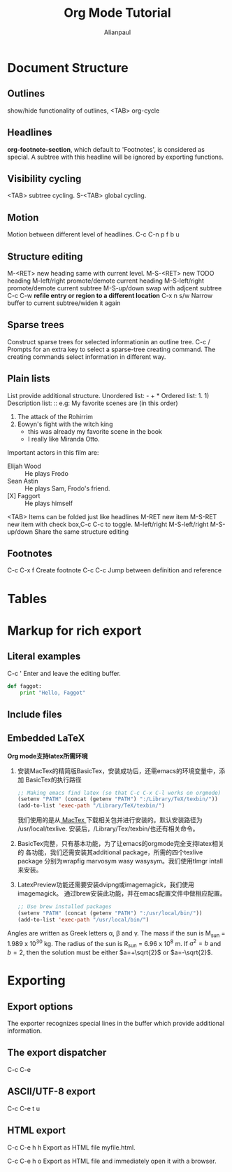 * Document Structure
** Outlines
show/hide functionality of outlines, <TAB> org-cycle
** Headlines
*org-footnote-section*, which default to 'Footnotes', is considered as
 special.  A subtree with this headline will be ignored by exporting functions.
** Visibility cycling
<TAB> subtree cycling.
S-<TAB> global cycling.
** Motion
Motion between different level of headlines.
C-c C-n
      p
      f
      b
      u
** Structure editing
M-<RET>        new heading same with current level.
M-S-<RET>      new TODO heading
M-left/right   promote/demote current heading
M-S-left/right promote/demote current subtree
M-S-up/down    swap with adjcent subtree
C-c C-w        *refile entry or region to a different location*
C-x n s/w      Narrow buffer to current subtree/widen it again
** Sparse trees
Construct sparse trees for selected informationin an outline tree.
C-c / Prompts for an extra key to select a sparse-tree creating
command.  The creating commands select information in different way.
** Plain lists
List provide additional structure.
Unordered list: - + *
Ordered list: 1. 1)
Description list: ::
e.g:
 My favorite scenes are (in this order)
   1. The attack of the Rohirrim
   2. Eowyn's fight with the witch king
      + this was already my favorite scene in the book
      + I really like Miranda Otto.
   Important actors in this film are:
   - Elijah Wood :: He plays Frodo
   - Sean Astin :: He plays Sam, Frodo's friend.
   - [X] Faggort :: He plays himself

<TAB>          Items can be folded just like headlines
M-RET          new item
M-S-RET        new item with check box,C-c C-c to toggle.
M-left/right
M-S-left/right
M-S-up/down    Share the same structure editing
** Footnotes
C-c C-x f    Create footnote
C-c C-c      Jump between definition and reference
* Tables
* Markup for rich export
** Literal examples
C-c '    Enter and leave the editing buffer.

#+BEGIN_SRC python
  def faggot:
      print "Hello, Faggot"
#+END_SRC

** Include files

** Embedded LaTeX
*Org mode支持latex所需环境*
1. 安装MacTex的精简版BasicTex，安装成功后，还需emacs的环境变量中，添加
   BasicTex的执行路径
   #+BEGIN_SRC emacs-lisp
     ;; Making emacs find latex (so that C-c C-x C-l works on orgmode)
     (setenv "PATH" (concat (getenv "PATH") ":/Library/TeX/texbin/"))
     (add-to-list 'exec-path "/Library/TeX/texbin/")
   #+END_SRC
   我们使用的是从[[http://www.tug.org/mactex/morepackages.html][ MacTex ]]下载相关包并进行安装的。默认安装路径为
   /usr/local/texlive. 安装后，/Library/Tex/texbin/也还有相关命令。
2. BasicTex完整，只有基本功能，为了让emacs的orgmode完全支持latex相关的
   各功能，我们还需安装其additional package，所需的四个texlive package
   分别为wrapfig marvosym wasy wasysym。我们使用tlmgr intall来安装。
3. LatexPreview功能还需要安装dvipng或imagemagick，我们使用imagemagick。
   通过brew安装此功能，并在emacs配置文件中做相应配置。
   #+BEGIN_SRC emacs-lisp
     ;; Use brew installed packages
     (setenv "PATH" (concat (getenv "PATH") ":/usr/local/bin/"))
     (add-to-list 'exec-path "/usr/local/bin/")
   #+END_SRC

Angles are written as Greek letters \alpha, \beta and \gamma.  The mass if
the sun is M_sun = 1.989 x 10^30 kg.  The radius of the sun is R_{sun} =
6.96 x 10^8 m.  If $a^2=b$ and $b=2$, then the solution must be either
$a=+\sqrt{2}$ or $a=-\sqrt{2}$.

\begin{equation}
x=\sqrt{b}
\end{equation}

* Exporting
** Export options
The exporter recognizes special lines in the buffer which provide
additional information.

#+TITLE: Org Mode Tutorial
#+AUTHOR: Alianpaul
#+DATE:
** The export dispatcher
C-c C-e
** ASCII/UTF-8 export
C-c C-e t u
** HTML export
C-c C-e h h
Export as HTML file myfile.html.

C-c C-e h o
Export as HTML file and immediately open it with a browser.

